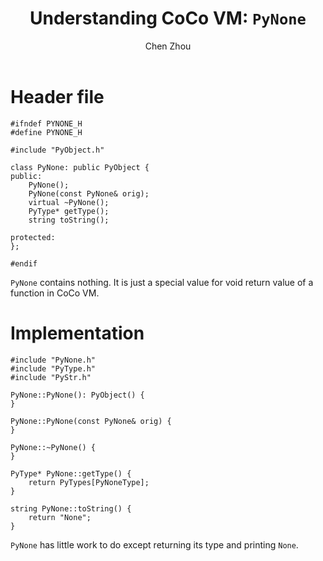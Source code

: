 #+TITLE: Understanding CoCo VM: ~PyNone~
#+AUTHOR: Chen Zhou

* Header file

#+BEGIN_SRC c++ :tangle ./export/PyNone.h
  #ifndef PYNONE_H
  #define PYNONE_H

  #include "PyObject.h"

  class PyNone: public PyObject {
  public:
      PyNone();
      PyNone(const PyNone& orig);
      virtual ~PyNone();
      PyType* getType();
      string toString();

  protected:
  };

  #endif
#+END_SRC

~PyNone~ contains nothing. It is just a special value for void return value of a
function in CoCo VM.

* Implementation

#+BEGIN_SRC c++ :tangle ./export/PyNone.cpp
  #include "PyNone.h"
  #include "PyType.h"
  #include "PyStr.h"

  PyNone::PyNone(): PyObject() {
  }

  PyNone::PyNone(const PyNone& orig) {
  }

  PyNone::~PyNone() {
  }

  PyType* PyNone::getType() {
      return PyTypes[PyNoneType];
  }

  string PyNone::toString() {
      return "None";
  }
#+END_SRC

~PyNone~ has little work to do except returning its type and printing ~None~.
